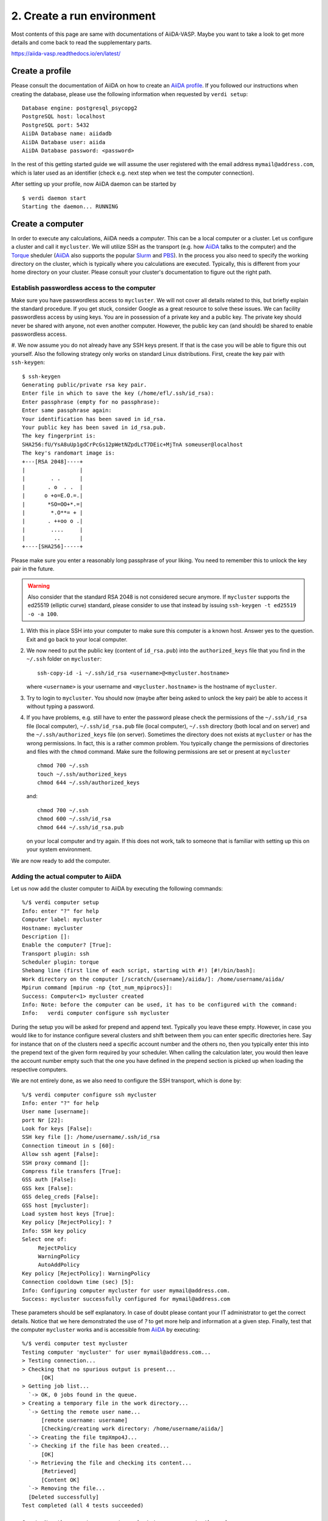 .. _profile:

===========================
2. Create a run environment
===========================

Most contents of this page are same with documentations of AiiDA-VASP. Maybe you want to take a look to get more details and come back to read the supplementary parts.

https://aiida-vasp.readthedocs.io/en/latest/

Create a profile
++++++++++++++++

Please consult the documentation of AiiDA on how to create an `AiiDA profile`_. If you followed our instructions when creating the
database, please use the following information when requested by ``verdi setup``::

  Database engine: postgresql_psycopg2
  PostgreSQL host: localhost
  PostgreSQL port: 5432
  AiiDA Database name: aiidadb
  AiiDA Database user: aiida
  AiiDA Database password: <password>

In the rest of this getting started guide we will assume the user registered with the email
address ``mymail@address.com``, which is later used as an identifier (check e.g. next step when
we test the computer connection).

After setting up your profile, now AiiDA daemon can be started by

::

   $ verdi daemon start
   Starting the daemon... RUNNING

.. _AiiDA profile: https://aiida-core.readthedocs.io/en/latest/install/installation.html#setup-instructions

Create a computer
+++++++++++++++++

In order to execute any calculations, AiiDA needs a `computer`. This
can be a local computer or a cluster. Let us configure a
cluster and call it ``mycluster``. We will utilize SSH as the
transport (e.g. how `AiiDA`_ talks to the computer) and the `Torque`_
sheduler (`AiiDA`_ also supports the popular `Slurm`_ and `PBS`_).  In the
process you also need to specify the working directory on the cluster,
which is typically where you calculations are executed.
Typically, this is different from your home directory on your
cluster. Please consult your cluster's documentation to figure out the right
path.

Establish passwordless access to the computer
---------------------------------------------

Make sure you have passwordless access to ``mycluster``. We will not cover all details related
to this, but briefly explain the standard procedure. If you get stuck, consider Google as a
great resource to solve these issues. We can facility passwordless access by using keys.
You are in possession of a private key and a public key. The private key should never be
shared with anyone, not even another computer. However, the public key can (and should) be shared to
enable passwordless access.

#. We now assume you do not already have any SSH keys present. If that is the case you will be able
to figure this out yourself. Also the following strategy only works on standard Linux distributions.
First, create the key pair with ``ssh-keygen``:

::

   $ ssh-keygen
   Generating public/private rsa key pair.
   Enter file in which to save the key (/home/efl/.ssh/id_rsa):
   Enter passphrase (empty for no passphrase):
   Enter same passphrase again:
   Your identification has been saved in id_rsa.
   Your public key has been saved in id_rsa.pub.
   The key fingerprint is:
   SHA256:fU/YsA8uUp1gdCrPcGs12pWetNZpdLcT7DEic+MjTnA someuser@localhost
   The key's randomart image is:
   +---[RSA 2048]----+
   |                 |
   |        . .      |
   |       . o  . .  |
   |      o +o=E.O.=.|
   |       *SO=OO+*.=|
   |        *.O**= + |
   |       . ++oo o .|
   |        ....     |
   |         ..      |
   +----[SHA256]-----+

Please make sure you enter a reasonably long passphrase of your liking. You need to remember this to unlock the key pair in the future.

.. warning::

   Also consider that the standard RSA 2048 is not considered secure anymore. If ``mycluster``
   supports the ed25519 (elliptic curve) standard, please consider to use that instead by issuing
   ``ssh-keygen -t ed25519 -o -a 100``.

#. With this in place SSH into your computer to make sure this computer is a known host. Answer
   yes to the question. Exit and go back to your local computer.

#. We now need to put the public key (content of ``id_rsa.pub``) into the ``authorized_keys`` file
   that you find in the ``~/.ssh`` folder on ``mycluster``::

     ssh-copy-id -i ~/.ssh/id_rsa <username>@<mycluster.hostname>

   where ``<username>`` is your username and ``<mycluster.hostname>`` is the hostname of ``mycluster``.

#. Try to login to ``mycluster``. You should now (maybe after being asked to unlock the key pair)
   be able to access it without typing a password.

#. If you have problems, e.g. still have to enter the password please check the permissions
   of the ``~/.ssh/id_rsa`` file (local computer), ``~/.ssh/id_rsa.pub`` file (local computer),
   ``~/.ssh`` directory (both local and on server) and the ``~/.ssh/authorized_keys`` file (on server).
   Sometimes the directory does not exists at ``mycluster`` or has the wrong permissions. In fact,
   this is a rather common problem. You typically change the permissions of directories and files
   with the ``chmod`` command. Make sure the following permissions are set or present at ``mycluster`` ::

     chmod 700 ~/.ssh
     touch ~/.ssh/authorized_keys
     chmod 644 ~/.ssh/authorized_keys

   and::

     chmod 700 ~/.ssh
     chmod 600 ~/.ssh/id_rsa
     chmod 644 ~/.ssh/id_rsa.pub

   on your local computer and try again. If this does not work, talk to someone that is
   familiar with setting up this on your system environment.

We are now ready to add the computer.

Adding the actual computer to AiiDA
-----------------------------------

Let us now add the cluster computer to AiiDA by executing the following
commands::

   %/$ verdi computer setup
   Info: enter "?" for help
   Computer label: mycluster
   Hostname: mycluster
   Description []:
   Enable the computer? [True]:
   Transport plugin: ssh
   Scheduler plugin: torque
   Shebang line (first line of each script, starting with #!) [#!/bin/bash]:
   Work directory on the computer [/scratch/{username}/aiida/]: /home/username/aiida/
   Mpirun command [mpirun -np {tot_num_mpiprocs}]:
   Success: Computer<1> mycluster created
   Info: Note: before the computer can be used, it has to be configured with the command:
   Info:   verdi computer configure ssh mycluster

During the setup you will be asked for prepend and append text. Typically you leave these
empty. However, in case you would like to for instance configure several clusters and shift
between them you can enter specific directories here. Say for instance that on of the clusters need
a specific account number and the others no, then you typically enter this into the prepend text
of the given form required by your scheduler. When calling the calculation later, you would then
leave the account number empty such that the one you have defined in the prepend section is picked
up when loading the respective computers.

We are not entirely done, as we also need to configure the SSH
transport, which is done by::

   %/$ verdi computer configure ssh mycluster
   Info: enter "?" for help
   User name [username]:
   port Nr [22]:
   Look for keys [False]:
   SSH key file []: /home/username/.ssh/id_rsa
   Connection timeout in s [60]:
   Allow ssh agent [False]:
   SSH proxy command []:
   Compress file transfers [True]:
   GSS auth [False]:
   GSS kex [False]:
   GSS deleg_creds [False]:
   GSS host [mycluster]:
   Load system host keys [True]:
   Key policy [RejectPolicy]: ?
   Info: SSH key policy
   Select one of:
        RejectPolicy
        WarningPolicy
        AutoAddPolicy
   Key policy [RejectPolicy]: WarningPolicy
   Connection cooldown time (sec) [5]:
   Info: Configuring computer mycluster for user mymail@address.com.
   Success: mycluster successfully configured for mymail@address.com

These parameters should be self explanatory. In case of doubt please contant your IT
administrator to get the correct details. Notice that we here demonstrated the use of
`?` to get more help and information at a given step. Finally, test that the computer ``mycluster``
works and is accessible from `AiiDA`_ by executing:

::

   %/$ verdi computer test mycluster
   Testing computer 'mycluster' for user mymail@address.com...
   > Testing connection...
   > Checking that no spurious output is present...
         [OK]
   > Getting job list...
     `-> OK, 0 jobs found in the queue.
   > Creating a temporary file in the work directory...
     `-> Getting the remote user name...
         [remote username: username]
         [Checking/creating work directory: /home/username/aiida/]
     `-> Creating the file tmpXmpo4J...
     `-> Checking if the file has been created...
         [OK]
     `-> Retrieving the file and checking its content...
         [Retrieved]
         [Content OK]
     `-> Removing the file...
     [Deleted successfully]
   Test completed (all 4 tests succeeded)

   Great. Now the computer seems to work. Let us move on to the code.

Supplementary
-------------

You can also use a config file in `yml` format to create a computer. `computer.yml` such as::

    ---
    label: "mycluster"
    hostname: "mycluster"
    transport: ssh
    scheduler: "direct"
    work_dir: "/home/username/aiida/"
    mpirun_command: "mpirun -np {tot_num_mpiprocs}"
    mpiprocs_per_machine: "2"
    prepend_text: ""
    append_text: ""

Use ``--non-interactive`` flag to create and configure a computer without interaction.

.. _AiiDA: https://www.aiida.net
.. _Slurm: https://slurm.schedmd.com/
.. _Torque: https://www.adaptivecomputing.com/products/torque
.. _PBS: https://www.pbspro.org/